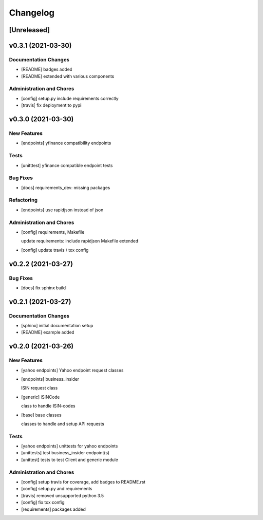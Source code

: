 Changelog
=========

[Unreleased]
------------

v0.3.1 (2021-03-30)
-------------------

Documentation Changes
~~~~~~~~~~~~~~~~~~~~~

-  [README] badges added

-  [README] extended with various components

Administration and Chores
~~~~~~~~~~~~~~~~~~~~~~~~~

-  [config] setup.py include requirements correctly

-  [travis] fix deployment to pypi

v0.3.0 (2021-03-30)
-------------------

New Features
~~~~~~~~~~~~

-  [endpoints] yfinance compatibility endpoints

Tests
~~~~~

-  [unitttest] yfinance compatible endpoint tests

Bug Fixes
~~~~~~~~~

-  [docs] requirements_dev: missing packages

Refactoring
~~~~~~~~~~~

-  [endpoints] use rapidjson instead of json

Administration and Chores
~~~~~~~~~~~~~~~~~~~~~~~~~

-  [config] requirements, Makefile

   update requirements: include rapidjson Makefile extended
-  [config] update travis / tox config

v0.2.2 (2021-03-27)
-------------------

Bug Fixes
~~~~~~~~~

-  [docs] fix sphinx build

v0.2.1 (2021-03-27)
-------------------

Documentation Changes
~~~~~~~~~~~~~~~~~~~~~

-  [sphinx] initial documentation setup

-  [README] example added

v0.2.0 (2021-03-26)
-------------------

New Features
~~~~~~~~~~~~

-  [yahoo endpoints] Yahoo endpoint request classes

-  [endpoints] business_insider

   ISIN request class
-  [generic] ISINCode

   class to handle ISIN-codes
-  [base] base classes

   classes to handle and setup API requests

Tests
~~~~~

-  [yahoo endpoints] unittests for yahoo endpoints

-  [unittests] test business_insider endpoint(s)

-  [unittest] tests to test Client and generic module

Administration and Chores
~~~~~~~~~~~~~~~~~~~~~~~~~

-  [config] setup travis for coverage, add badges to README.rst

-  [config] setup.py and requirements

-  [travis] removed unsupported python 3.5

-  [config] fix tox config

-  [requirements] packages added
